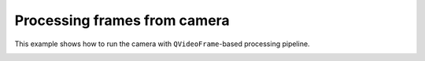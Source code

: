 Processing frames from camera
=============================

This example shows how to run the camera with ``QVideoFrame``-based processing pipeline.

.. image:: ./camera.png

.. tabs::

   .. tab:: PySide6

      .. include:: ./PySide6/frame.camera.py
         :code: python

   .. tab:: PyQt6

      .. include:: ./PyQt6/frame.camera.py
         :code: python
